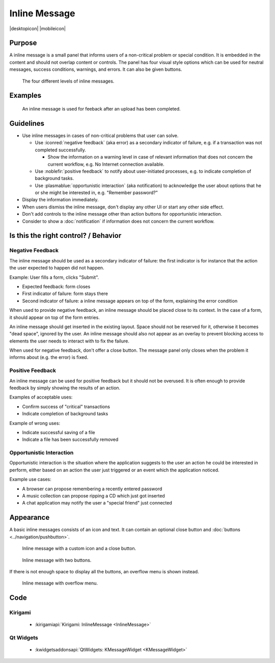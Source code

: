 Inline Message
==============

.. container:: intend

   |desktopicon| |mobileicon|


Purpose
-------

A inline message is a small panel that informs users of a non-critical problem 
or special condition. It is embedded in the content and should not overlap 
content or controls. The panel has four visual style options which can be used 
for neutral messages, success conditions, warnings, and errors. It can also be 
given buttons.

.. figure:: /img/Message5.png
   :alt: Different levels of inline messages.
   :scale: 80%
   
   The four different levels of inline messages.

Examples
--------

.. figure:: /img/Message-example.png
   :alt: 
   
   An inline message is used for feeback after an upload has been completed.

Guidelines
----------

-  Use inline messages in cases of non-critical problems that user can
   solve.

   -  Use :iconred:`negative feedback` (aka error) as a secondary indicator of
      failure, e.g. if a transaction was not completed successfully.
      
      -  Show the information on a warning level in case of relevant
         information that does not concern the current workflow, e.g. No
         Internet connection available.
   
   -  Use :noblefir:`positive feedback` to notify about user-initiated processes,
      e.g. to indicate completion of background tasks.
   -  Use :plasmablue:`opportunistic interaction` (aka notification) to acknowledge
      the user about options that he or she might be interested in, e.g.
      "Remember password?"

-  Display the information immediately.
-  When users dismiss the inline message, don't display any other UI or start
   any other side effect.
-  Don't add controls to the inline message other than action buttons
   for opportunistic interaction.
-  Consider to show a :doc:`notification` if information does not concern
   the current workflow.

Is this the right control? / Behavior
-------------------------------------

Negative Feedback
~~~~~~~~~~~~~~~~~

The inline message should be used as a secondary indicator of failure:
the first indicator is for instance that the action the user expected to
happen did not happen.

Example: User fills a form, clicks "Submit".

-  Expected feedback: form closes
-  First indicator of failure: form stays there
-  Second indicator of failure: a inline message appears on top of the
   form, explaining the error condition

When used to provide negative feedback, an inline message should be placed
close to its context. In the case of a form, it should appear on top of
the form entries.

An inline message should get inserted in the existing layout. Space should
not be reserved for it, otherwise it becomes "dead space", ignored by
the user. An inline message should also not appear as an overlay to prevent
blocking access to elements the user needs to interact with to fix the
failure.

When used for negative feedback, don't offer a close button. The
message panel only closes when the problem it informs about (e.g. the
error) is fixed.

Positive Feedback
~~~~~~~~~~~~~~~~~

An inline message can be used for positive feedback but it should not be
overused. It is often enough to provide feedback by simply showing the
results of an action.

Examples of acceptable uses:

-  Confirm success of "critical" transactions
-  Indicate completion of background tasks

Example of wrong uses:

-  Indicate successful saving of a file
-  Indicate a file has been successfully removed

Opportunistic Interaction
~~~~~~~~~~~~~~~~~~~~~~~~~

Opportunistic interaction is the situation where the application
suggests to the user an action he could be interested in perform, either
based on an action the user just triggered or an event which the
application noticed.

Example use cases:

-  A browser can propose remembering a recently entered password
-  A music collection can propose ripping a CD which just got inserted
-  A chat application may notify the user a "special friend" just
   connected

Appearance
----------

A basic inline messages consists of an icon and text. It can contain an 
optional 
close button and :doc:`buttons <../navigation/pushbutton>`. 

.. figure:: /img/Message1.png
   :alt: Inline message with a custom icon and a close button.
   :scale: 80%
   
   Inline message with a custom icon and a close button.

.. figure:: /img/Message2.png
   :alt: Inline message with two buttons.
   :scale: 80%
   
   Inline message with two buttons.
   
If there is not enough space to display all the buttons, an overflow menu is 
shown instead.

.. figure:: /img/Message3.png
   :alt: Inline message with overflow menu.
   :scale: 80%
   
   Inline message with overflow menu.

Code 
----

Kirigami
~~~~~~~~

 - :kirigamiapi:`Kirigami: InlineMessage <InlineMessage>`

 .. literalinclude:: /../../examples/kirigami/InlineMessage.qml
   :language: qml
   

Qt Widgets
~~~~~~~~~~

 - :kwidgetsaddonsapi:`QtWidgets:  KMessageWidget <KMessageWidget>`
